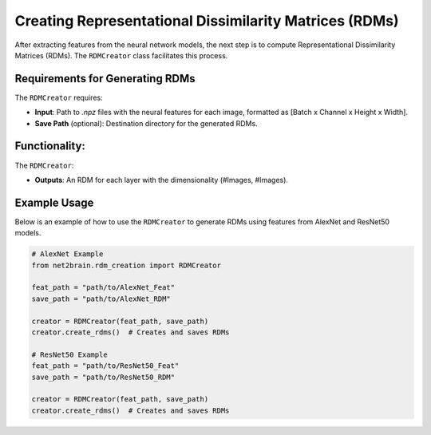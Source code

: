 =======================================================
Creating Representational Dissimilarity Matrices (RDMs)
=======================================================

After extracting features from the neural network models, the next step is to compute Representational Dissimilarity Matrices (RDMs). The ``RDMCreator`` class facilitates this process.

Requirements for Generating RDMs
----------------

The ``RDMCreator`` requires:

- **Input**: Path to `.npz` files with the neural features for each image, formatted as [Batch x Channel x Height x Width].
- **Save Path** (optional): Destination directory for the generated RDMs.

Functionality:
----------------

The ``RDMCreator``:

- **Outputs**: An RDM for each layer with the dimensionality (#Images, #Images).

Example Usage
---------------

Below is an example of how to use the ``RDMCreator`` to generate RDMs using features from AlexNet and ResNet50 models.

.. code-block:: python

    # AlexNet Example
    from net2brain.rdm_creation import RDMCreator
    
    feat_path = "path/to/AlexNet_Feat"
    save_path = "path/to/AlexNet_RDM"
    
    creator = RDMCreator(feat_path, save_path)
    creator.create_rdms()  # Creates and saves RDMs

    # ResNet50 Example
    feat_path = "path/to/ResNet50_Feat"
    save_path = "path/to/ResNet50_RDM"
    
    creator = RDMCreator(feat_path, save_path)
    creator.create_rdms()  # Creates and saves RDMs